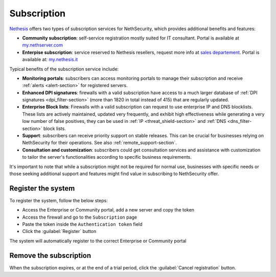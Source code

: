 .. _subscription-section:

============
Subscription
============

`Nethesis <https://www.nethesis.it>`_ offers two types of subscription services for NethSecurity,
which provides additional benefits and features:

- **Community subscription**: self-service registration mostly suited for IT consultant.
  Portal is available at `my.nethserver.com <https://my.nethserver.com>`_
- **Enterpise subscription**: service reserved to Nethesis resellers, request more info at `sales departement <mailto:info@nethesis.it>`_.
  Portal is available at: `my.nethesis.it <https://my.nethesis.it>`_

Typical benefits of the subscription service include:

- **Monitoring portals**: subscribers can access monitoring portals to manage their subscription and receive :ref:`alerts <alert-section>` for registered servers.
- **Enhanced DPI signatures**: firewalls with a valid subscription have access to a much larger database of :ref:`DPI signatures <dpi_filter-section>` (more than 1820 in total instead of 415) that are regularly updated.
- **Enterprise Block lists**: Firewalls with a valid subscription can request to use enterprise IP and DNS blocklists. These lists are actively maintained, updated very frequently, and exhibit high effectiveness while generating a very low number of false positives, they can be used in :ref:`IP <threat_shield-section>` and :ref:`DNS <dns_filter-section>` block lists.
- **Support**: subscribers can receive priority support on stable releases. This can be crucial for businesses relying on NethSecurity for their operations. See also :ref:`remote_support-section`.
- **Consultation and customization**: subscribers could get consultation services and assistance with customization to tailor the server's functionalities according to specific business requirements.

It's important to note that while a subscription might not be required for normal use, businesses with specific needs or those seeking additional support and features might find value in subscribing to NethSecurity offer.

Register the system
===================

To register the system, follow the below steps:

- Access the Enterprise or Community portal, add a new server and copy the token
- Access the firewall and go to the ``Subscription`` page
- Paste the token inside the ``Authentication token`` field
- Click the :guilabel:`Register` button

The system will automatically register to the correct Enterprise or Community portal

Remove the subscription
=======================

When the subscription expires, or at the end of a trial period, click the :guilabel:`Cancel registration` button.
